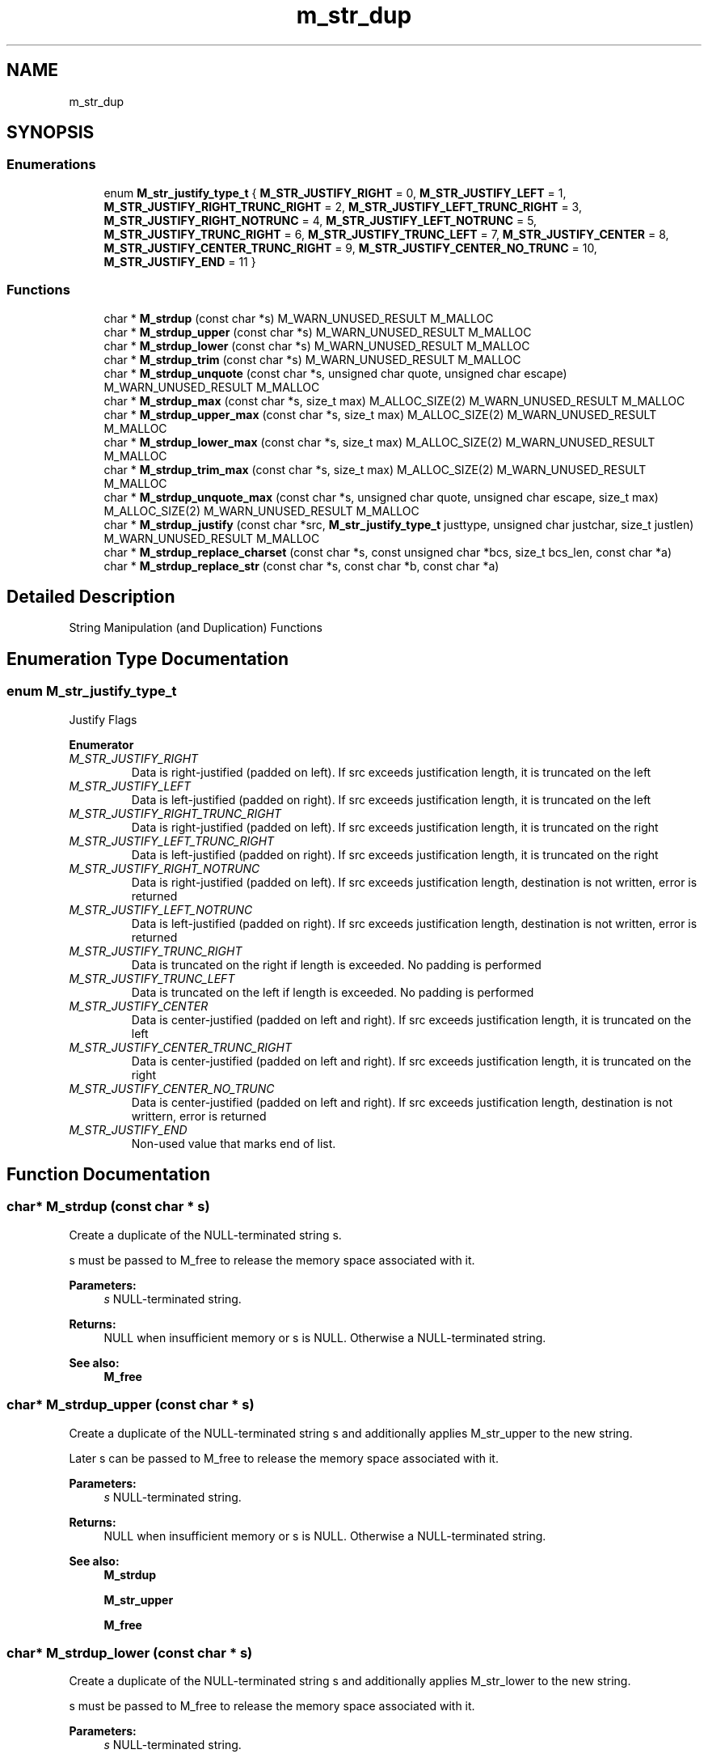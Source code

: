 .TH "m_str_dup" 3 "Tue Feb 20 2018" "Mstdlib-1.0.0" \" -*- nroff -*-
.ad l
.nh
.SH NAME
m_str_dup
.SH SYNOPSIS
.br
.PP
.SS "Enumerations"

.in +1c
.ti -1c
.RI "enum \fBM_str_justify_type_t\fP { \fBM_STR_JUSTIFY_RIGHT\fP = 0, \fBM_STR_JUSTIFY_LEFT\fP = 1, \fBM_STR_JUSTIFY_RIGHT_TRUNC_RIGHT\fP = 2, \fBM_STR_JUSTIFY_LEFT_TRUNC_RIGHT\fP = 3, \fBM_STR_JUSTIFY_RIGHT_NOTRUNC\fP = 4, \fBM_STR_JUSTIFY_LEFT_NOTRUNC\fP = 5, \fBM_STR_JUSTIFY_TRUNC_RIGHT\fP = 6, \fBM_STR_JUSTIFY_TRUNC_LEFT\fP = 7, \fBM_STR_JUSTIFY_CENTER\fP = 8, \fBM_STR_JUSTIFY_CENTER_TRUNC_RIGHT\fP = 9, \fBM_STR_JUSTIFY_CENTER_NO_TRUNC\fP = 10, \fBM_STR_JUSTIFY_END\fP = 11 }"
.br
.in -1c
.SS "Functions"

.in +1c
.ti -1c
.RI "char * \fBM_strdup\fP (const char *s) M_WARN_UNUSED_RESULT M_MALLOC"
.br
.ti -1c
.RI "char * \fBM_strdup_upper\fP (const char *s) M_WARN_UNUSED_RESULT M_MALLOC"
.br
.ti -1c
.RI "char * \fBM_strdup_lower\fP (const char *s) M_WARN_UNUSED_RESULT M_MALLOC"
.br
.ti -1c
.RI "char * \fBM_strdup_trim\fP (const char *s) M_WARN_UNUSED_RESULT M_MALLOC"
.br
.ti -1c
.RI "char * \fBM_strdup_unquote\fP (const char *s, unsigned char quote, unsigned char escape) M_WARN_UNUSED_RESULT M_MALLOC"
.br
.ti -1c
.RI "char * \fBM_strdup_max\fP (const char *s, size_t max) M_ALLOC_SIZE(2) M_WARN_UNUSED_RESULT M_MALLOC"
.br
.ti -1c
.RI "char * \fBM_strdup_upper_max\fP (const char *s, size_t max) M_ALLOC_SIZE(2) M_WARN_UNUSED_RESULT M_MALLOC"
.br
.ti -1c
.RI "char * \fBM_strdup_lower_max\fP (const char *s, size_t max) M_ALLOC_SIZE(2) M_WARN_UNUSED_RESULT M_MALLOC"
.br
.ti -1c
.RI "char * \fBM_strdup_trim_max\fP (const char *s, size_t max) M_ALLOC_SIZE(2) M_WARN_UNUSED_RESULT M_MALLOC"
.br
.ti -1c
.RI "char * \fBM_strdup_unquote_max\fP (const char *s, unsigned char quote, unsigned char escape, size_t max) M_ALLOC_SIZE(2) M_WARN_UNUSED_RESULT M_MALLOC"
.br
.ti -1c
.RI "char * \fBM_strdup_justify\fP (const char *src, \fBM_str_justify_type_t\fP justtype, unsigned char justchar, size_t justlen) M_WARN_UNUSED_RESULT M_MALLOC"
.br
.ti -1c
.RI "char * \fBM_strdup_replace_charset\fP (const char *s, const unsigned char *bcs, size_t bcs_len, const char *a)"
.br
.ti -1c
.RI "char * \fBM_strdup_replace_str\fP (const char *s, const char *b, const char *a)"
.br
.in -1c
.SH "Detailed Description"
.PP 
String Manipulation (and Duplication) Functions 
.SH "Enumeration Type Documentation"
.PP 
.SS "enum \fBM_str_justify_type_t\fP"
Justify Flags 
.PP
\fBEnumerator\fP
.in +1c
.TP
\fB\fIM_STR_JUSTIFY_RIGHT \fP\fP
Data is right-justified (padded on left)\&. If src exceeds justification length, it is truncated on the left 
.TP
\fB\fIM_STR_JUSTIFY_LEFT \fP\fP
Data is left-justified (padded on right)\&. If src exceeds justification length, it is truncated on the left 
.TP
\fB\fIM_STR_JUSTIFY_RIGHT_TRUNC_RIGHT \fP\fP
Data is right-justified (padded on left)\&. If src exceeds justification length, it is truncated on the right 
.TP
\fB\fIM_STR_JUSTIFY_LEFT_TRUNC_RIGHT \fP\fP
Data is left-justified (padded on right)\&. If src exceeds justification length, it is truncated on the right 
.TP
\fB\fIM_STR_JUSTIFY_RIGHT_NOTRUNC \fP\fP
Data is right-justified (padded on left)\&. If src exceeds justification length, destination is not written, error is returned 
.TP
\fB\fIM_STR_JUSTIFY_LEFT_NOTRUNC \fP\fP
Data is left-justified (padded on right)\&. If src exceeds justification length, destination is not written, error is returned 
.TP
\fB\fIM_STR_JUSTIFY_TRUNC_RIGHT \fP\fP
Data is truncated on the right if length is exceeded\&. No padding is performed 
.TP
\fB\fIM_STR_JUSTIFY_TRUNC_LEFT \fP\fP
Data is truncated on the left if length is exceeded\&. No padding is performed 
.TP
\fB\fIM_STR_JUSTIFY_CENTER \fP\fP
Data is center-justified (padded on left and right)\&. If src exceeds justification length, it is truncated on the left 
.TP
\fB\fIM_STR_JUSTIFY_CENTER_TRUNC_RIGHT \fP\fP
Data is center-justified (padded on left and right)\&. If src exceeds justification length, it is truncated on the right 
.TP
\fB\fIM_STR_JUSTIFY_CENTER_NO_TRUNC \fP\fP
Data is center-justified (padded on left and right)\&. If src exceeds justification length, destination is not writtern, error is returned 
.TP
\fB\fIM_STR_JUSTIFY_END \fP\fP
Non-used value that marks end of list\&. 
.SH "Function Documentation"
.PP 
.SS "char* M_strdup (const char * s)"
Create a duplicate of the NULL-terminated string s\&.
.PP
s must be passed to M_free to release the memory space associated with it\&.
.PP
\fBParameters:\fP
.RS 4
\fIs\fP NULL-terminated string\&.
.RE
.PP
\fBReturns:\fP
.RS 4
NULL when insufficient memory or s is NULL\&. Otherwise a NULL-terminated string\&.
.RE
.PP
\fBSee also:\fP
.RS 4
\fBM_free\fP 
.RE
.PP

.SS "char* M_strdup_upper (const char * s)"
Create a duplicate of the NULL-terminated string s and additionally applies M_str_upper to the new string\&.
.PP
Later s can be passed to M_free to release the memory space associated with it\&.
.PP
\fBParameters:\fP
.RS 4
\fIs\fP NULL-terminated string\&.
.RE
.PP
\fBReturns:\fP
.RS 4
NULL when insufficient memory or s is NULL\&. Otherwise a NULL-terminated string\&.
.RE
.PP
\fBSee also:\fP
.RS 4
\fBM_strdup\fP 
.PP
\fBM_str_upper\fP 
.PP
\fBM_free\fP 
.RE
.PP

.SS "char* M_strdup_lower (const char * s)"
Create a duplicate of the NULL-terminated string s and additionally applies M_str_lower to the new string\&.
.PP
s must be passed to M_free to release the memory space associated with it\&.
.PP
\fBParameters:\fP
.RS 4
\fIs\fP NULL-terminated string\&.
.RE
.PP
\fBReturns:\fP
.RS 4
NULL when insufficient memory or s is NULL\&. Otherwise a NULL-terminated string\&.
.RE
.PP
\fBSee also:\fP
.RS 4
\fBM_strdup\fP 
.PP
\fBM_str_lower\fP 
.PP
\fBM_free\fP 
.RE
.PP

.SS "char* M_strdup_trim (const char * s)"
Create a duplicate of the NULL-terminated string s and additionally applies M_str_trim to the new string\&.
.PP
s must be passed to M_free to release the memory space associated with it\&.
.PP
\fBParameters:\fP
.RS 4
\fIs\fP NULL-terminated string\&.
.RE
.PP
\fBReturns:\fP
.RS 4
NULL when insufficient memory or s is NULL\&. Otherwise a NULL-terminated string\&.
.RE
.PP
\fBSee also:\fP
.RS 4
\fBM_strdup\fP 
.PP
\fBM_str_trim\fP 
.PP
\fBM_free\fP 
.RE
.PP

.SS "char* M_strdup_unquote (const char * s, unsigned char quote, unsigned char escape)"
Create a duplicate of the NULL-terminated string s and additionally applies M_str_unquote to the new string\&.
.PP
s must be passed to M_free to release the memory space associated with it\&.
.PP
\fBParameters:\fP
.RS 4
\fIs\fP NULL-terminated string\&. 
.br
\fIquote\fP Quote character that should be removed\&. 
.br
\fIescape\fP Character that escapes a quote that is within the quoted string\&.
.RE
.PP
\fBReturns:\fP
.RS 4
NULL when insufficient memory or s is NULL\&. Otherwise a NULL-terminated string\&.
.RE
.PP
\fBSee also:\fP
.RS 4
\fBM_strdup\fP 
.PP
\fBM_str_unquote\fP 
.PP
\fBM_free\fP 
.RE
.PP

.SS "char* M_strdup_max (const char * s, size_t max)"
Create a duplicate of the NULL-terminated string s, but copy at most max bytes\&.
.PP
If s is longer than max, only max bytes are copied\&. The returned string will always be NULL-terminated\&.
.PP
s must be passed to M_free to release the memory space associated with it\&.
.PP
\fBParameters:\fP
.RS 4
\fIs\fP NULL-terminated string (or up to max bytes of s)\&. 
.br
\fImax\fP Maximum number of bytes to copy from s\&.
.RE
.PP
\fBReturns:\fP
.RS 4
NULL when insufficient memory or s is NULL\&. Otherwise a NULL-terminated substring s[0\&.\&.MAX(max-1,strlen(s))]\&.
.RE
.PP
\fBSee also:\fP
.RS 4
\fBM_free\fP 
.RE
.PP

.SS "char* M_strdup_upper_max (const char * s, size_t max)"
Create a duplicate of the NULL-terminated string s, but copy at most max bytes and additionally applies M_str_lower_max to the new string\&.
.PP
If s is longer than max, only max bytes are copied\&. The returned string will always be NULL-terminated\&.
.PP
s must be passed to M_free to release the memory space associated with it\&.
.PP
\fBParameters:\fP
.RS 4
\fIs\fP NULL-terminated string (or up to max bytes of s)\&. 
.br
\fImax\fP Maximum number of bytes to copy from s\&.
.RE
.PP
\fBReturns:\fP
.RS 4
NULL when insufficient memory or s is NULL\&. Otherwise a NULL-terminated substring s[0\&.\&.MAX(max-1,strlen(s))]\&.
.RE
.PP
\fBSee also:\fP
.RS 4
\fBM_strdup_max\fP 
.PP
\fBM_str_upper_max\fP 
.PP
\fBM_free\fP 
.RE
.PP

.SS "char* M_strdup_lower_max (const char * s, size_t max)"
Create a duplicate of the NULL-terminated string s, but copy at most max bytes and additionally applies M_str_lower_max to the new string\&.
.PP
If s is longer than max, only max bytes are copied\&. The returned string will always be NULL-terminated\&.
.PP
s must be passed to M_free to release the memory space associated with it\&.
.PP
\fBParameters:\fP
.RS 4
\fIs\fP NULL-terminated string (or up to max bytes of s)\&. 
.br
\fImax\fP Maximum number of bytes to copy from s\&.
.RE
.PP
\fBSee also:\fP
.RS 4
\fBM_strdup_max\fP 
.PP
\fBM_str_lower_max\fP 
.PP
\fBM_free\fP 
.RE
.PP

.SS "char* M_strdup_trim_max (const char * s, size_t max)"
Create a duplicate of the NULL-terminated string s, but copy at most max bytes and additionally applies M_str_trim_max to the new string\&.
.PP
If s is longer than max, only max bytes are copied\&. The returned string will always be NULL-terminated\&.
.PP
s must be passed to M_free to release the memory space associated with it\&.
.PP
\fBParameters:\fP
.RS 4
\fIs\fP NULL-terminated string (or up to max bytes of s)\&. 
.br
\fImax\fP Maximum number of bytes to copy from s\&.
.RE
.PP
\fBReturns:\fP
.RS 4
NULL when insufficient memory or s is NULL\&. Otherwise a NULL-terminated substring s[0\&.\&.MAX(max-1,strlen(s))]\&.
.RE
.PP
\fBSee also:\fP
.RS 4
\fBM_strdup_max\fP 
.PP
\fBM_str_trim_max\fP 
.PP
\fBM_free\fP 
.RE
.PP

.SS "char* M_strdup_unquote_max (const char * s, unsigned char quote, unsigned char escape, size_t max)"
Create a duplicate of the NULL-terminated string s, but copy at most max bytes and additionally applies M_str_unquote_max to the new string\&.
.PP
If s is longer than max, only max bytes are copied\&. The returned string will always be NULL-terminated\&.
.PP
s must be passed to M_free to release the memory space associated with it\&.
.PP
\fBParameters:\fP
.RS 4
\fIs\fP NULL-terminated string (or up to max bytes of s)\&. 
.br
\fIquote\fP Quote character that should be removed\&. 
.br
\fIescape\fP Character that escapes a quote that is within the quoted string\&. 
.br
\fImax\fP Maximum number of bytes to copy from s\&.
.RE
.PP
\fBReturns:\fP
.RS 4
NULL when insufficient memory or s is NULL\&. Otherwise a NULL-terminated substring s[0\&.\&.MAX(max-1,strlen(s))]\&. 
.RE
.PP
\fBSee also:\fP
.RS 4
\fBM_strdup_max\fP 
.PP
\fBM_free\fP 
.RE
.PP

.SS "char* M_strdup_justify (const char * src, \fBM_str_justify_type_t\fP justtype, unsigned char justchar, size_t justlen)"
Justifies the input source as specified by the parameters and writes it to a new duplicate string\&.
.PP
\fBParameters:\fP
.RS 4
\fIsrc\fP Null-terminated input string to be justified\&. 
.br
\fIjusttype\fP Type of justification to be performed\&. 
.br
\fIjustchar\fP Character to use as padding/filler for justification\&. (ignored if M_JUSTIFY_TRUNC_RIGHT or M_JUSTIFY_TRUNC_LEFT) 
.br
\fIjustlen\fP Length requested for justification (or truncation)\&.
.RE
.PP
\fBReturns:\fP
.RS 4
NULL on error (such as if it would truncate when requested not to, or invalid use)\&. New null-terminated string containing justified output on success\&. 
.RE
.PP

.SS "char* M_strdup_replace_charset (const char * s, const unsigned char * bcs, size_t bcs_len, const char * a)"
Replace a all characters matching a given character set with a string\&.
.PP
\fBParameters:\fP
.RS 4
\fIs\fP NULL-terminated string\&. 
.br
\fIbcs\fP Character set\&. 
.br
\fIbcs_len\fP Number of characters in the given set\&. 
.br
\fIa\fP Replacement string for every character in the character set\&.
.RE
.PP
\fBReturns:\fP
.RS 4
NULL terminated string on success, Otherwise NULL\&.
.RE
.PP
\fBSee also:\fP
.RS 4
\fBM_str_replace_chr\fP 
.PP
\fBM_strdup_replace_str\fP 
.RE
.PP

.SS "char* M_strdup_replace_str (const char * s, const char * b, const char * a)"
Replace a string with another string\&.
.PP
\fBParameters:\fP
.RS 4
\fIs\fP NULL-terminated string\&. 
.br
\fIb\fP NULL-terminated string to replace\&. 
.br
\fIa\fP NULL-terminated string o replace with\&. b is replaced with a\&.
.RE
.PP
\fBReturns:\fP
.RS 4
NULL terminated string on success, Otherwise NULL\&.
.RE
.PP
\fBSee also:\fP
.RS 4
\fBM_str_replace_chr\fP 
.PP
\fBM_strdup_replace_charset\fP 
.RE
.PP

.SH "Author"
.PP 
Generated automatically by Doxygen for Mstdlib-1\&.0\&.0 from the source code\&.
